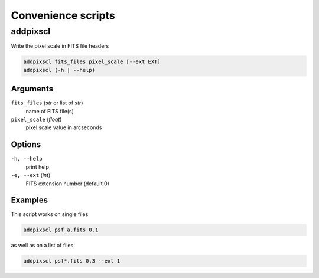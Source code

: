 ===================
Convenience scripts
===================

addpixscl
=========

Write the pixel scale in FITS file headers

.. code:: bash

    addpixscl fits_files pixel_scale [--ext EXT]
    addpixscl (-h | --help)

Arguments
---------

``fits_files`` (*str* or list of *str*)
    name of FITS file(s)
``pixel_scale`` (*float*)
    pixel scale value in arcseconds


Options
-------

``-h, --help``
    print help
``-e, --ext`` (*int*)
    FITS extension number (default 0)

Examples
--------

This script works on single files

.. code:: bash
    
    addpixscl psf_a.fits 0.1

as well as on a list of files

.. code:: bash

    addpixscl psf*.fits 0.3 --ext 1
